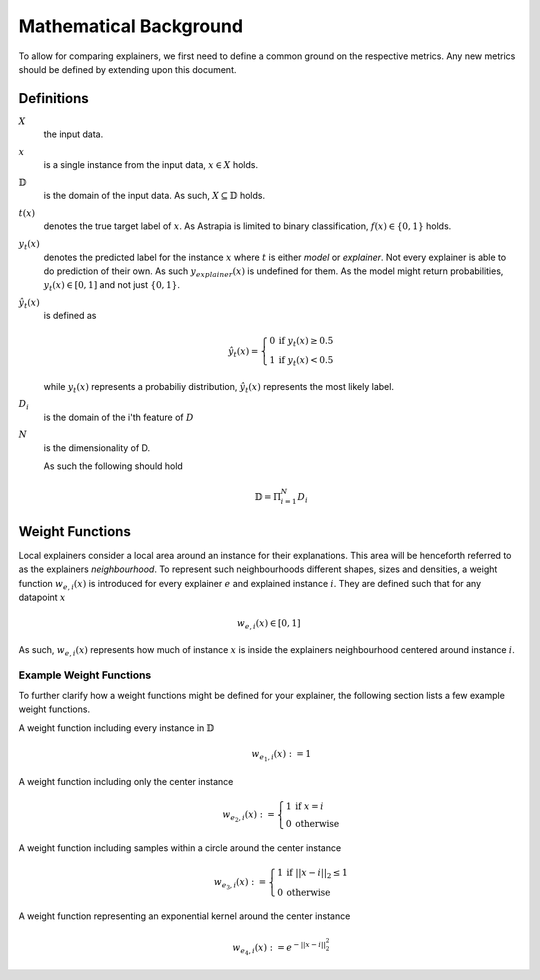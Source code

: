 Mathematical Background
###########################

To allow for comparing explainers, we first need to 
define a common ground on the respective metrics. Any new 
metrics should be defined by extending upon this document.

Definitions
*************

:math:`X`      
    the input data.

:math:`x`
    is a single instance from the input data, :math:`x\in X` holds.

:math:`\mathbb{D}`
    is the domain of the input data. As such, :math:`X \subseteq \mathbb{D}` holds.

:math:`t(x)`
    denotes the true target label of :math:`x`. 
    As Astrapia is limited to binary classification, :math:`f(x)\in \{0,1\}` holds.

:math:`y_t(x)`
    denotes the predicted label for the instance :math:`x` where :math:`t` is either *model* or *explainer*. 
    Not every explainer is able to do prediction of their own. As such :math:`y_{explainer}(x)` is undefined for them.
    As the model might return probabilities, :math:`y_t(x) \in [0,1]` and not just :math:`\{0,1\}`.

:math:`\hat y_t(x)`
    is defined as 

    .. math::
        \hat y_t(x) =
            \left\{
                \begin{array}{ll}
                    0  & \mbox{if } y_t(x) \geq 0.5 \\
                    1 & \mbox{if } y_t(x) < 0.5
                \end{array}
            \right.

    while :math:`y_t(x)` represents a probabiliy distribution, 
    :math:`\hat y_t(x)` represents the most likely label.

:math:`D_i`
    is the domain of the i'th feature of :math:`D`

:math:`N`
    is the dimensionality of D. 
    
    As such the following should hold

    .. math::
        \mathbb{D} = \Pi_{i=1}^N D_i


Weight Functions
*******************
Local explainers consider a local area around an instance 
for their explanations. This area will be henceforth referred 
to as the explainers *neighbourhood*. To represent such neighbourhoods 
different shapes, sizes and densities, a weight 
function :math:`w_{e,i}(x)` is introduced for every 
explainer :math:`e` and explained instance :math:`i`. 
They are defined such that for any datapoint :math:`x` 

.. math::
    w_{e,i}(x) \in [0, 1]

As such, :math:`w_{e,i}(x)` represents how much of 
instance :math:`x` is inside the explainers neighbourhood 
centered around instance :math:`i`.

Example Weight Functions
---------------------------
To further clarify how a weight functions might be defined 
for your explainer, the following section lists a few 
example weight functions.

A weight function including every instance in :math:`\mathbb{D}`
    .. math::
        w_{{e_1},i}(x) := 1

A weight function including only the center instance
    .. math::
        w_{{e_2},i}(x) :=
            \left\{
                \begin{array}{ll}
                    1  & \mbox{if } x = i \\
                    0  & \mbox{otherwise } 
                \end{array}
            \right.

A weight function including samples within a circle around the center instance
    .. math::
        w_{{e_3},i}(x) :=
            \left\{
                \begin{array}{ll}
                    1  & \mbox{if } ||x - i||_2 \leq 1 \\
                    0  & \mbox{otherwise } 
                \end{array}
            \right.

A weight function representing an exponential kernel around the center instance
    .. math::
        w_{{e_4},i}(x) := e^{-||x - i||_2^2}